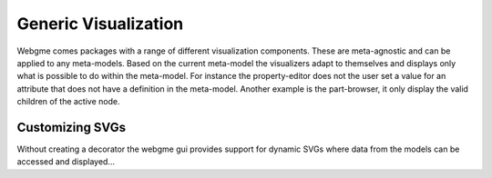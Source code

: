 Generic Visualization
======================
Webgme comes packages with a range of different visualization components. These are meta-agnostic and can be applied to
any meta-models. Based on the current meta-model the visualizers adapt to themselves and displays only what is possible
to do within the meta-model. For instance the property-editor does not the user set a value for an attribute that does not
have a definition in the meta-model. Another example is the part-browser, it only display the valid children of the active
node.

Customizing SVGs
--------------
Without creating a decorator the webgme gui provides support for dynamic SVGs where data from the models can be accessed
and displayed...

.. raw:: html

    <div style="position: relative; height: 0; overflow: hidden; max-width: 100%; height: auto; text-align: center;">
        <iframe width="560" height="315" src="https://www.youtube.com/embed/l5m4CF4w8fE?rel=0" frameborder="0" allowfullscreen></iframe>
    </div>
